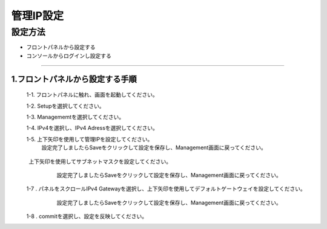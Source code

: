 管理IP設定
####

設定方法
====

-  フロントパネルから設定する
-  コンソールからログインし設定する

====

1.フロントパネルから設定する手順
----

 1-1. フロントパネルに触れ、画面を起動してください。
   .. image:: ./media/start.jpg
      :width: 100

 1-2. Setupを選択してください。
   .. image:: ./media/2.jpg
      :width: 100

 1-3. Managememtを選択してください。
   .. image:: ./media/3.jpg
      :width: 100

 1-4. IPv4を選択し、IPv4 Adressを選択してください。
   .. image:: ./media/4.jpg
      :width: 100

 1-5. 上下矢印を使用して管理IPを設定してください。
      設定完了しましたらSaveをクリックして設定を保存し、Management画面に戻ってください。
.. image:: ./media/5.jpg
      :width: 100

 1-6 . パネルをスクロールIPv4 Prefix Lengthを選択し、
　　　 上下矢印を使用してサブネットマスクを設定してください。
       設定完了しましたらSaveをクリックして設定を保存し、Management画面に戻ってください。
   .. image:: ./media/6.jpg
      :width: 100

 1-7 . パネルをスクロールIPv4 Gatewayを選択し、上下矢印を使用してデフォルトゲートウェイを設定してください。
       設定完了しましたらSaveをクリックして設定を保存し、Management画面に戻ってください。
   .. image:: ./media/6.jpg
      :width: 100

 1-8 . commitを選択し、設定を反映してください。
